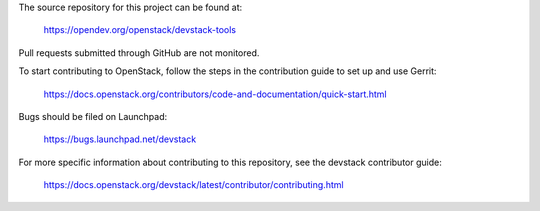 The source repository for this project can be found at:

   https://opendev.org/openstack/devstack-tools

Pull requests submitted through GitHub are not monitored.

To start contributing to OpenStack, follow the steps in the contribution guide
to set up and use Gerrit:

   https://docs.openstack.org/contributors/code-and-documentation/quick-start.html

Bugs should be filed on Launchpad:

   https://bugs.launchpad.net/devstack

For more specific information about contributing to this repository, see the
devstack contributor guide:

   https://docs.openstack.org/devstack/latest/contributor/contributing.html
